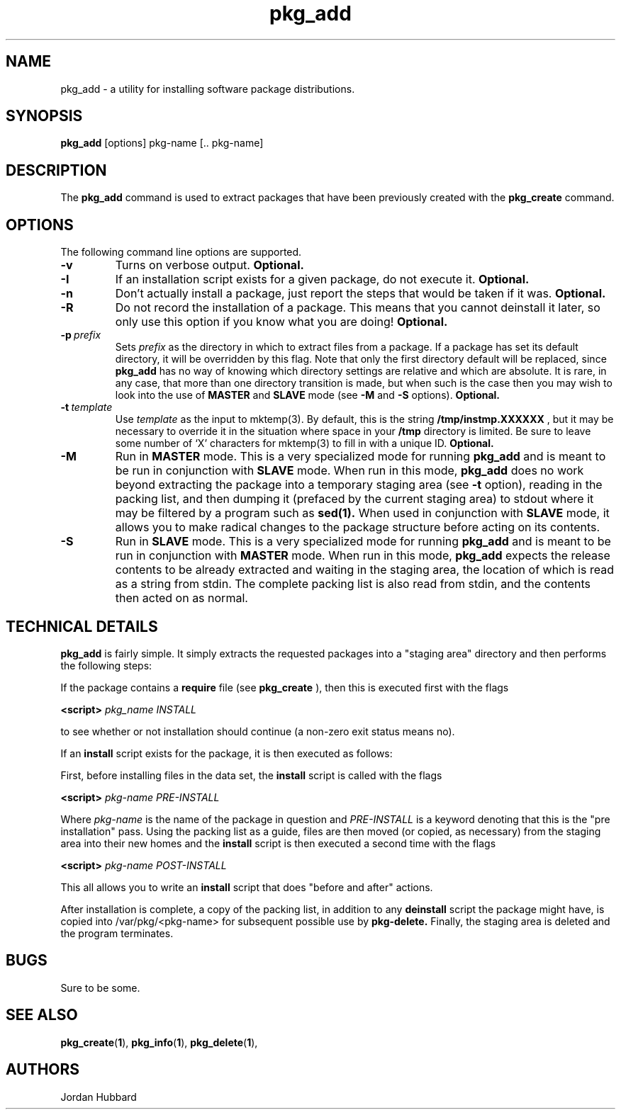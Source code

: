 .\"
.\" FreeBSD install - a package for the installation and maintainance
.\" of non-core utilities.
.\"
.\" Redistribution and use in source and binary forms, with or without
.\" modification, are permitted provided that the following conditions
.\" are met:
.\" 1. Redistributions of source code must retain the above copyright
.\"    notice, this list of conditions and the following disclaimer.
.\" 2. Redistributions in binary form must reproduce the above copyright
.\"    notice, this list of conditions and the following disclaimer in the
.\"    documentation and/or other materials provided with the distribution.
.\"
.\" Jordan K. Hubbard
.\"
.\"
.\"     @(#)pkg_add.1
.\"
.TH pkg_add 1 "July 18, 1993" "" "FreeBSD"

.SH NAME
pkg_add - a utility for installing software package distributions.
.SH SYNOPSIS
.na
.B pkg_add
.RB [options]
.RB "pkg-name\ [.. pkg-name]"

.SH DESCRIPTION
The
.B pkg_add
command is used to extract packages that have been previously created
with the
.B pkg_create
command.

.SH OPTIONS
.TP
The following command line options are supported.
.TP
.B \-v
Turns on verbose output.
.B "Optional."
.TP
.B \-I
If an installation script exists for a given package, do not execute it.
.B "Optional."
.TP
.B \-n
Don't actually install a package, just report the steps that
would be taken if it was.
.B "Optional."
.TP
.B \-R
Do not record the installation of a package.  This means
that you cannot deinstall it later, so only use this option if
you know what you are doing!
.B "Optional."
.TP
.BI "\-p\ " prefix
Sets
.I prefix
as the directory in which to extract files from a package.
If a package has set its default directory, it will be overridden
by this flag.  Note that only the first directory default will
be replaced, since
.B pkg_add
has no way of knowing which directory settings are relative and
which are absolute.  It is rare, in any case, that more than one
directory transition is made, but when such is the case then you
may wish to look into the use of
.B MASTER
and
.B SLAVE
mode (see
.B \-M
and
.B \-S
options).
.B "Optional."
.TP
.BI "\-t\ " template
Use
.I template
as the input to mktemp(3).  By default, this is the string
.B /tmp/instmp.XXXXXX
, but it may be necessary to override it in the situation where
space in your
.B /tmp
directory is limited.  Be sure to leave some number of `X' characters
for mktemp(3) to fill in with a unique ID.
.B "Optional."
.TP
.B \-M
Run in
.B MASTER
mode.  This is a very specialized mode for running
.B pkg_add
and is meant to be run in conjunction with
.B SLAVE
mode.  When run in this mode,
.B pkg_add
does no work beyond extracting the package into a temporary staging
area (see
.B \-t
option), reading in the packing list, and then dumping it (prefaced by
the current staging area) to stdout where it may be filtered by a
program such as
.B sed(1).
When used in conjunction with
.B SLAVE
mode, it allows you to make radical changes to the package structure
before acting on its contents.
.TP
.B \-S
Run in
.B SLAVE
mode.  This is a very specialized mode for running
.B pkg_add
and is meant to be run in conjunction with
.B MASTER
mode.  When run in this mode,
.B pkg_add
expects the release contents to be already extracted and waiting
in the staging area, the location of which is read as a string
from stdin.  The complete packing list is also read from stdin,
and the contents then acted on as normal.
.PP
.SH "TECHNICAL DETAILS"
.B
pkg_add
is fairly simple.  It simply extracts the requested packages into
a "staging area" directory and then performs the following steps:
.PP
If the package contains a
.B require
file (see 
.B pkg_create
), then this is executed first with the flags
.PP
.B <script>
.I pkg_name INSTALL
.PP
to see whether or not installation should
continue (a non-zero exit status means no).  
.PP
If an
.B install
script exists for the package, it is then executed as follows:
.PP
First, before installing files in the data set, the
.B install
script is called with the flags
.PP
.B <script>
.I pkg-name PRE-INSTALL
.PP
Where
.I pkg-name
is the name of the package in question and
.I PRE-INSTALL
is a keyword denoting that this is the "pre installation" pass.
Using the packing list as a guide, files are then moved (or copied,
as necessary) from the staging area into their new homes and the
.B install
script is then executed a second time with the flags
.PP
.B <script>
.I pkg-name POST-INSTALL
.PP
This all allows you to write an
.B install
script that does "before and after" actions.
.PP
After installation is complete, a copy of the packing list, in addition
to any
.B deinstall
script the package might have, is copied into /var/pkg/<pkg-name>
for subsequent possible use by
.B pkg-delete.
Finally, the staging area is deleted and the program terminates.
.PP
.SH BUGS
Sure to be some.
.SH "SEE ALSO"
.BR pkg_create "(" 1 "),"
.BR pkg_info "(" 1 "),"
.BR pkg_delete "(" 1 "),"
.SH AUTHORS
Jordan Hubbard

